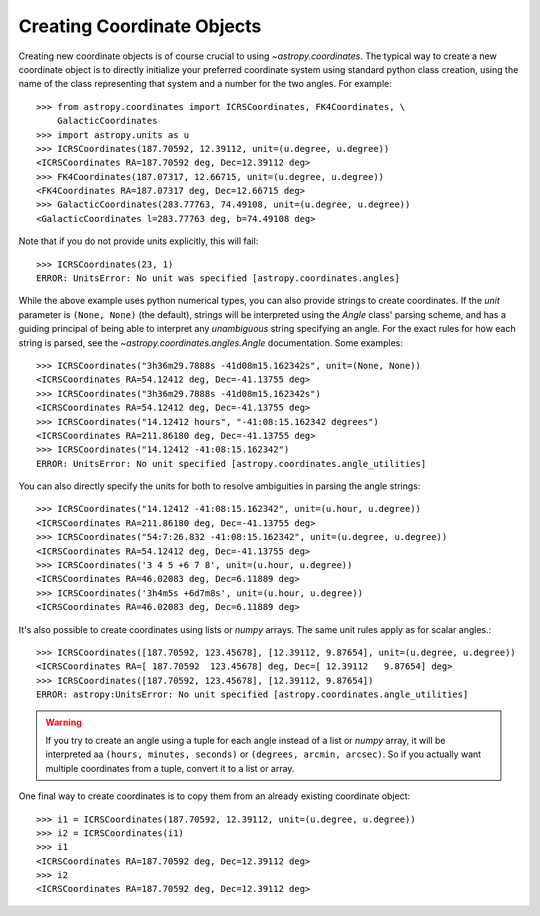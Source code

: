 Creating Coordinate Objects
---------------------------

Creating new coordinate objects is of course crucial to using
`~astropy.coordinates`.  The typical way to create a new coordinate object
is to directly initialize your preferred coordinate system using standard
python class creation, using the name of the class representing that
system and a number for the two angles.  For example::

    >>> from astropy.coordinates import ICRSCoordinates, FK4Coordinates, \
        GalacticCoordinates
    >>> import astropy.units as u
    >>> ICRSCoordinates(187.70592, 12.39112, unit=(u.degree, u.degree))
    <ICRSCoordinates RA=187.70592 deg, Dec=12.39112 deg>
    >>> FK4Coordinates(187.07317, 12.66715, unit=(u.degree, u.degree))
    <FK4Coordinates RA=187.07317 deg, Dec=12.66715 deg>
    >>> GalacticCoordinates(283.77763, 74.49108, unit=(u.degree, u.degree))
    <GalacticCoordinates l=283.77763 deg, b=74.49108 deg>

Note that if you do not provide units explicitly, this will fail::

    >>> ICRSCoordinates(23, 1)
    ERROR: UnitsError: No unit was specified [astropy.coordinates.angles]

While the above example uses python numerical types, you can also
provide strings to create coordinates.  If the `unit` parameter is
``(None, None)`` (the default), strings will be interpreted using the
`Angle` class' parsing scheme, and has a guiding principal of being
able to interpret any *unambiguous* string specifying an angle. For
the exact rules for how each string is parsed, see the
`~astropy.coordinates.angles.Angle` documentation.  Some examples::

    >>> ICRSCoordinates("3h36m29.7888s -41d08m15.162342s", unit=(None, None))
    <ICRSCoordinates RA=54.12412 deg, Dec=-41.13755 deg>
    >>> ICRSCoordinates("3h36m29.7888s -41d08m15.162342s")
    <ICRSCoordinates RA=54.12412 deg, Dec=-41.13755 deg>
    >>> ICRSCoordinates("14.12412 hours", "-41:08:15.162342 degrees")
    <ICRSCoordinates RA=211.86180 deg, Dec=-41.13755 deg>
    >>> ICRSCoordinates("14.12412 -41:08:15.162342")
    ERROR: UnitsError: No unit specified [astropy.coordinates.angle_utilities]

You can also directly specify the units for both to resolve
ambiguities in parsing the angle strings::

    >>> ICRSCoordinates("14.12412 -41:08:15.162342", unit=(u.hour, u.degree))
    <ICRSCoordinates RA=211.86180 deg, Dec=-41.13755 deg>
    >>> ICRSCoordinates("54:7:26.832 -41:08:15.162342", unit=(u.degree, u.degree))
    <ICRSCoordinates RA=54.12412 deg, Dec=-41.13755 deg>
    >>> ICRSCoordinates('3 4 5 +6 7 8', unit=(u.hour, u.degree))
    <ICRSCoordinates RA=46.02083 deg, Dec=6.11889 deg>
    >>> ICRSCoordinates('3h4m5s +6d7m8s', unit=(u.hour, u.degree))
    <ICRSCoordinates RA=46.02083 deg, Dec=6.11889 deg>

It's also possible to create coordinates using lists or `numpy` arrays.  The same
unit rules apply as for scalar angles.::

    >>> ICRSCoordinates([187.70592, 123.45678], [12.39112, 9.87654], unit=(u.degree, u.degree))  
    <ICRSCoordinates RA=[ 187.70592  123.45678] deg, Dec=[ 12.39112   9.87654] deg>
    >>> ICRSCoordinates([187.70592, 123.45678], [12.39112, 9.87654])
    ERROR: astropy:UnitsError: No unit specified [astropy.coordinates.angle_utilities]

.. warning::
    If you try to create an angle using a tuple for each angle instead of a list or 
    `numpy` array, it will be interpreted aa ``(hours, minutes, seconds)`` or 
    ``(degrees, arcmin, arcsec)``.  So if you actually want multiple coordinates from
    a tuple, convert it to a list or array.

One final way to create coordinates is to copy them from an already
existing coordinate object::

    >>> i1 = ICRSCoordinates(187.70592, 12.39112, unit=(u.degree, u.degree))
    >>> i2 = ICRSCoordinates(i1)
    >>> i1
    <ICRSCoordinates RA=187.70592 deg, Dec=12.39112 deg>
    >>> i2
    <ICRSCoordinates RA=187.70592 deg, Dec=12.39112 deg>
